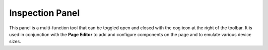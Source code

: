 .. _inspection_panel:

Inspection Panel
================

This panel is a multi-function tool that can be toggled open and closed with the cog icon at the right of the toolbar. It is used in
conjunction with the **Page Editor** to add and configure components on the page and to emulate various device sizes.